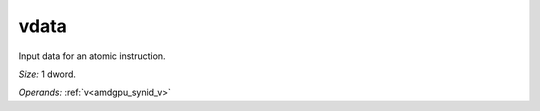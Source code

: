 ..
    **************************************************
    *                                                *
    *   Automatically generated file, do not edit!   *
    *                                                *
    **************************************************

.. _amdgpu_synid_gfx908_vdata_fe1edf:

vdata
=====

Input data for an atomic instruction.

*Size:* 1 dword.

*Operands:* :ref:`v<amdgpu_synid_v>`
